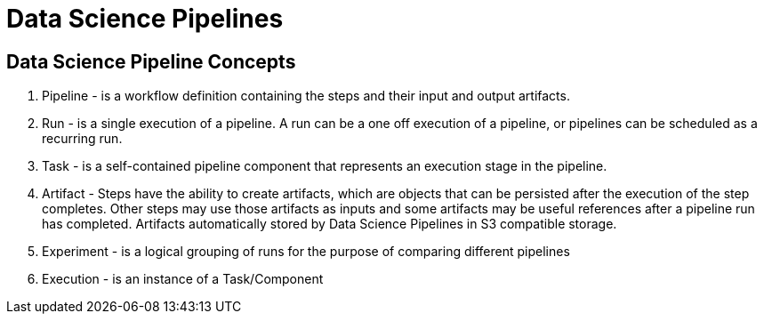 = Data Science Pipelines

== Data Science Pipeline Concepts

 . Pipeline - is a workflow definition containing the steps and their input and output artifacts.

 . Run - is a single execution of a pipeline. A run can be a one off execution of a pipeline, or pipelines can be scheduled as a recurring run.

 . Task - is a self-contained pipeline component that represents an execution stage in the pipeline.

 . Artifact - Steps have the ability to create artifacts, which are objects that can be persisted after the execution of the step completes. Other steps may use those artifacts as inputs and some artifacts may be useful references after a pipeline run has completed. Artifacts automatically stored by Data Science Pipelines in S3 compatible storage.

 . Experiment - is a logical grouping of runs for the purpose of comparing different pipelines

 . Execution -  is an instance of a Task/Component

